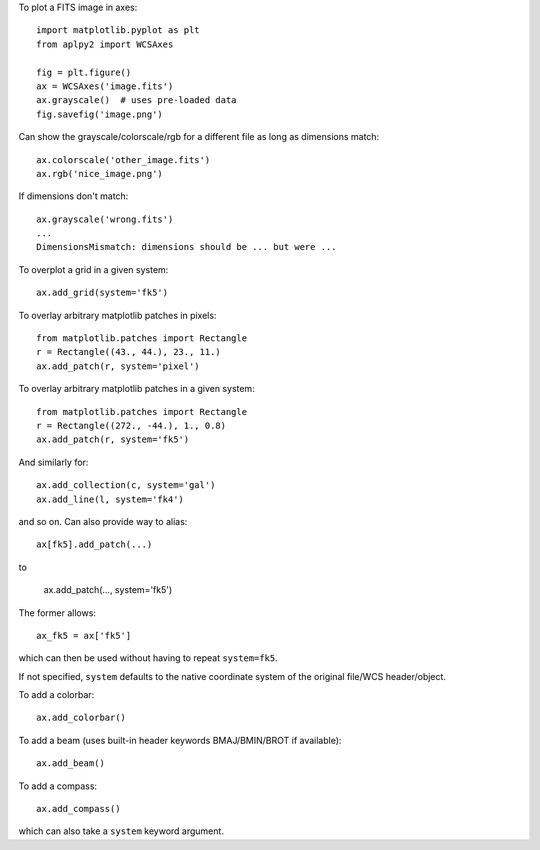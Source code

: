 To plot a FITS image in axes::

    import matplotlib.pyplot as plt
    from aplpy2 import WCSAxes

    fig = plt.figure()
    ax = WCSAxes('image.fits')
    ax.grayscale()  # uses pre-loaded data
    fig.savefig('image.png')

Can show the grayscale/colorscale/rgb for a different file as long as dimensions match::

    ax.colorscale('other_image.fits')
    ax.rgb('nice_image.png')

If dimensions don't match::

   ax.grayscale('wrong.fits')
   ...
   DimensionsMismatch: dimensions should be ... but were ...

To overplot a grid in a given system::

    ax.add_grid(system='fk5')

To overlay arbitrary matplotlib patches in pixels::

    from matplotlib.patches import Rectangle
    r = Rectangle((43., 44.), 23., 11.)
    ax.add_patch(r, system='pixel')

To overlay arbitrary matplotlib patches in a given system::

    from matplotlib.patches import Rectangle
    r = Rectangle((272., -44.), 1., 0.8)
    ax.add_patch(r, system='fk5')

And similarly for::

    ax.add_collection(c, system='gal')
    ax.add_line(l, system='fk4')

and so on. Can also provide way to alias::

    ax[fk5].add_patch(...)

to

    ax.add_patch(..., system='fk5')

The former allows::

    ax_fk5 = ax['fk5']

which can then be used without having to repeat ``system=fk5``.

If not specified, ``system`` defaults to the native coordinate system of the original file/WCS header/object.

To add a colorbar::

    ax.add_colorbar()

To add a beam (uses built-in header keywords BMAJ/BMIN/BROT if available)::

    ax.add_beam()

To add a compass::

    ax.add_compass()

which can also take a ``system`` keyword argument.

